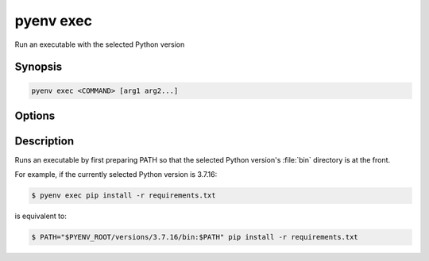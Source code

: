 .. _pyenv_exec:

pyenv exec
==========

Run an executable with the selected Python version


Synopsis
--------

.. code-block:: shell

    pyenv exec <COMMAND> [arg1 arg2...]


Options
-------

.. program:: pyenv exec
.. option:: COMMAND

    The command to execute.

.. option:: arg1

    The arguments to pass to command.


Description
-----------

Runs an executable by first preparing PATH so that the selected Python
version's :file:`bin` directory is at the front.

For example, if the currently selected Python version is 3.7.16:

.. code-block:: shell-session

   $ pyenv exec pip install -r requirements.txt

is equivalent to:

.. code-block:: shell-session

    $ PATH="$PYENV_ROOT/versions/3.7.16/bin:$PATH" pip install -r requirements.txt